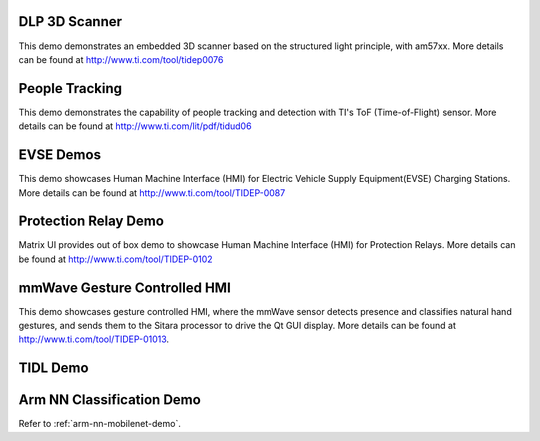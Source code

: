 
DLP 3D Scanner
==============

This demo demonstrates an embedded 3D scanner based on the structured light principle, with am57xx. More details can be found at http://www.ti.com/tool/tidep0076

People Tracking
===============

This demo demonstrates the capability of people tracking and detection with TI's ToF (Time-of-Flight) sensor. More details can be found at http://www.ti.com/lit/pdf/tidud06

EVSE Demos
==========

This demo showcases Human Machine Interface (HMI) for Electric Vehicle Supply Equipment(EVSE) Charging Stations. More details can be found at http://www.ti.com/tool/TIDEP-0087

Protection Relay Demo
=====================

Matrix UI provides out of box demo to showcase Human Machine Interface (HMI) for Protection Relays. More details can be found at http://www.ti.com/tool/TIDEP-0102

mmWave Gesture Controlled HMI
=============================

This demo showcases gesture controlled HMI, where the mmWave sensor detects presence and classifies natural hand gestures, and sends them to the Sitara processor to drive the Qt GUI display.
More details can be found at http://www.ti.com/tool/TIDEP-01013.

TIDL Demo
=========

.. ifconfig:: CONFIG_part_family in ('AM335X_family')

    .. note:: This demo is not applicable to AM335X devices.

.. ifconfig:: CONFIG_part_family in ('AM437X_family')

    .. note:: This demo is not applicable to AM437X devices.

.. ifconfig:: CONFIG_part_family in ('General_family')

    Refer to various TI DeepLearning demos documented at
    :ref:`TIDL Examples and Demos <tidl-examples-and-demos>`.

Arm NN Classification Demo
==========================

Refer to :ref:`arm-nn-mobilenet-demo`.

